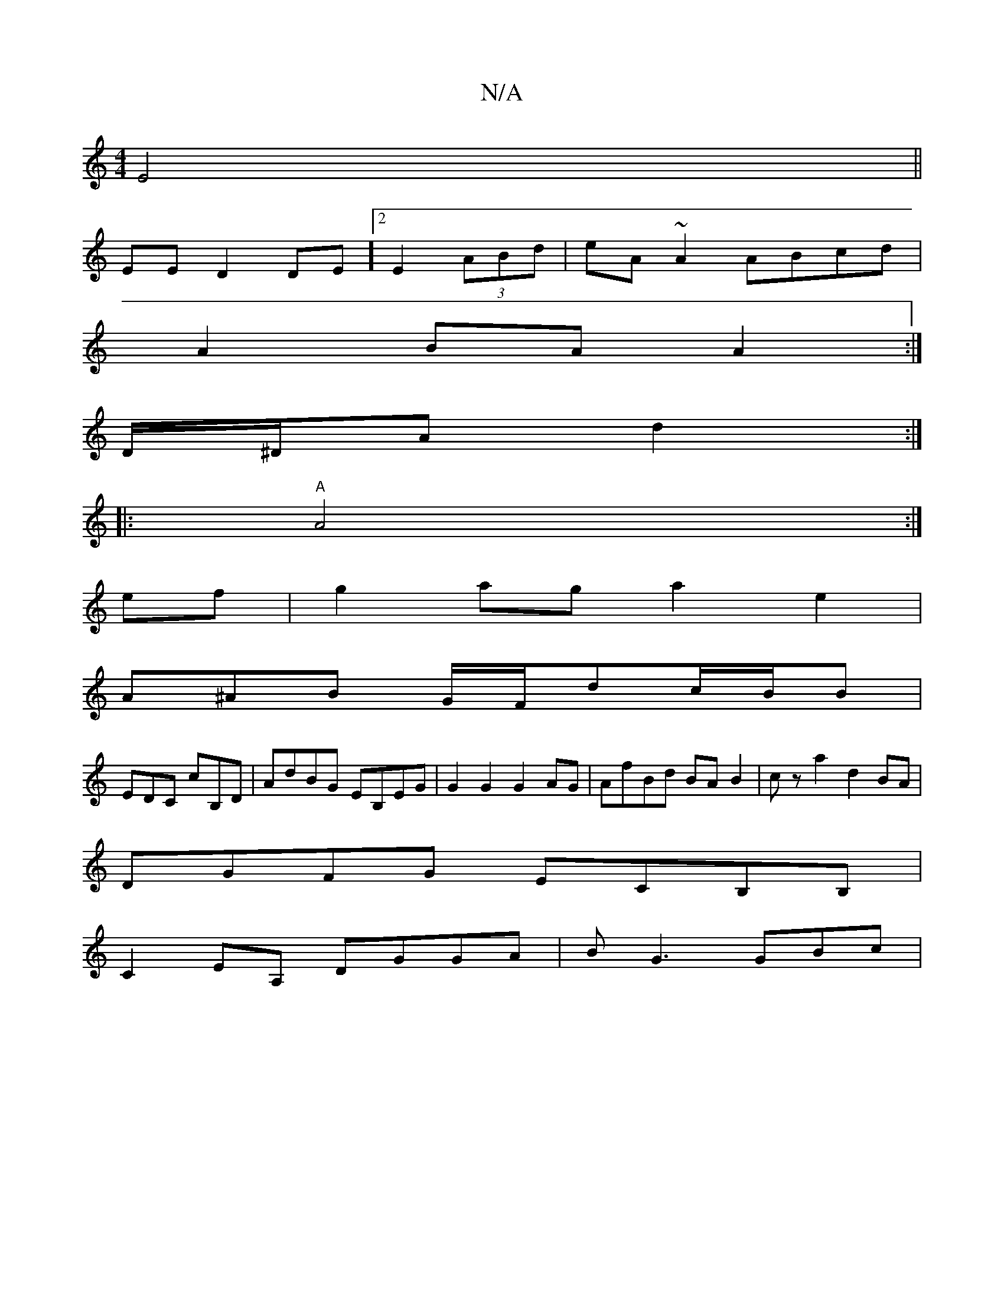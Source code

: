 X:1
T:N/A
M:4/4
R:N/A
K:Cmajor
 E4||
EE D2 DE]2 E2 (3ABd | eA~A2 ABcd |
A2 BA A2 :|]
D/^D/A d2 :|
|:"A"A4:|
ef|g2ag a2e2|
A^AB G/F/dc/B/B |
EDC cB,D | AdBG EB,EG| G2 G2 G2 AG|AfBd BAB2|cza2 d2BA|
DGFG ECB,B,|
C2EA, DGGA| BG3 GBc | 